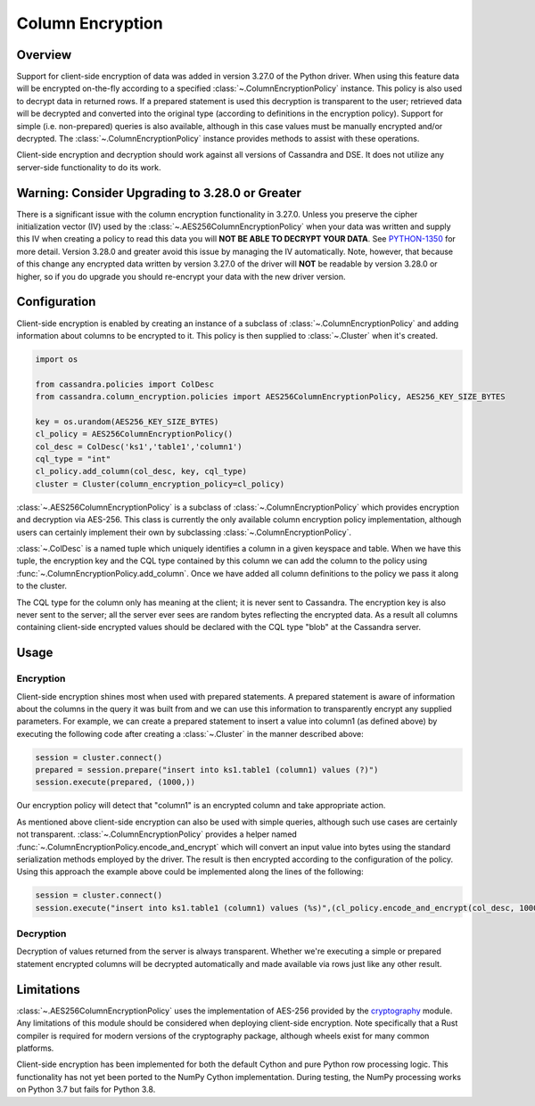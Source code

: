 Column Encryption
=================

Overview
--------
Support for client-side encryption of data was added in version 3.27.0 of the Python driver.  When using 
this feature data will be encrypted on-the-fly according to a specified :class:`~.ColumnEncryptionPolicy`
instance.  This policy is also used to decrypt data in returned rows.  If a prepared statement is used
this decryption is transparent to the user; retrieved data will be decrypted and converted into the original
type (according to definitions in the encryption policy).  Support for simple (i.e. non-prepared) queries is 
also available, although in this case values must be manually encrypted and/or decrypted.  The 
:class:`~.ColumnEncryptionPolicy` instance provides methods to assist with these operations.

Client-side encryption and decryption should work against all versions of Cassandra and DSE.  It does not
utilize any server-side functionality to do its work.

Warning: Consider Upgrading to 3.28.0 or Greater
------------------------------------------------
There is a significant issue with the column encryption functionality in 3.27.0.  Unless you preserve the cipher
initialization vector (IV) used by the :class:`~.AES256ColumnEncryptionPolicy` when your data was written and supply
this IV when creating a policy to read this data you will **NOT BE ABLE TO DECRYPT YOUR DATA**.  See 
`PYTHON-1350 <https://datastax-oss.atlassian.net/browse/PYTHON-1350>`_ for more detail.  Version 3.28.0 and
greater avoid this issue by managing the IV automatically.  Note, however, that because of this change any 
encrypted data written by version 3.27.0 of the driver will **NOT** be readable by version 3.28.0 or higher,
so if you do upgrade you should re-encrypt your data with the new driver version.

Configuration
-------------
Client-side encryption is enabled by creating an instance of a subclass of :class:`~.ColumnEncryptionPolicy`
and adding information about columns to be encrypted to it.  This policy is then supplied to :class:`~.Cluster`
when it's created.

.. code-block:: python

    import os

    from cassandra.policies import ColDesc
    from cassandra.column_encryption.policies import AES256ColumnEncryptionPolicy, AES256_KEY_SIZE_BYTES

    key = os.urandom(AES256_KEY_SIZE_BYTES)
    cl_policy = AES256ColumnEncryptionPolicy()
    col_desc = ColDesc('ks1','table1','column1')
    cql_type = "int"
    cl_policy.add_column(col_desc, key, cql_type)
    cluster = Cluster(column_encryption_policy=cl_policy)

:class:`~.AES256ColumnEncryptionPolicy` is a subclass of :class:`~.ColumnEncryptionPolicy` which provides 
encryption and decryption via AES-256.  This class is currently the only available column encryption policy 
implementation, although users can certainly implement their own by subclassing :class:`~.ColumnEncryptionPolicy`.

:class:`~.ColDesc` is a named tuple which uniquely identifies a column in a given keyspace and table.  When we
have this tuple, the encryption key and the CQL type contained by this column we can add the column to the policy
using :func:`~.ColumnEncryptionPolicy.add_column`.  Once we have added all column definitions to the policy we
pass it along to the cluster.

The CQL type for the column only has meaning at the client; it is never sent to Cassandra.  The encryption key 
is also never sent to the server; all the server ever sees are random bytes reflecting the encrypted data.  As a
result all columns containing client-side encrypted values should be declared with the CQL type "blob" at the 
Cassandra server.

Usage
-----

Encryption
^^^^^^^^^^
Client-side encryption shines most when used with prepared statements.  A prepared statement is aware of information 
about the columns in the query it was built from and we can use this information to transparently encrypt any
supplied parameters.  For example, we can create a prepared statement to insert a value into column1 (as defined above)
by executing the following code after creating a :class:`~.Cluster` in the manner described above:

.. code-block:: python

    session = cluster.connect()
    prepared = session.prepare("insert into ks1.table1 (column1) values (?)")
    session.execute(prepared, (1000,))

Our encryption policy will detect that "column1" is an encrypted column and take appropriate action.

As mentioned above client-side encryption can also be used with simple queries, although such use cases are
certainly not transparent.  :class:`~.ColumnEncryptionPolicy` provides a helper named
:func:`~.ColumnEncryptionPolicy.encode_and_encrypt` which will convert an input value into bytes using the
standard serialization methods employed by the driver.  The result is then encrypted according to the configuration
of the policy.  Using this approach the example above could be implemented along the lines of the following:

.. code-block:: python

    session = cluster.connect()
    session.execute("insert into ks1.table1 (column1) values (%s)",(cl_policy.encode_and_encrypt(col_desc, 1000),))

Decryption
^^^^^^^^^^
Decryption of values returned from the server is always transparent.  Whether we're executing a simple or prepared
statement encrypted columns will be decrypted automatically and made available via rows just like any other
result.

Limitations
-----------
:class:`~.AES256ColumnEncryptionPolicy` uses the implementation of AES-256 provided by the 
`cryptography <https://cryptography.io/en/latest/>`_ module.  Any limitations of this module should be considered
when deploying client-side encryption.  Note specifically that a Rust compiler is required for modern versions
of the cryptography package, although wheels exist for many common platforms.

Client-side encryption has been implemented for both the default Cython and pure Python row processing logic.
This functionality has not yet been ported to the NumPy Cython implementation.  During testing,
the NumPy processing works on Python 3.7 but fails for Python 3.8.
